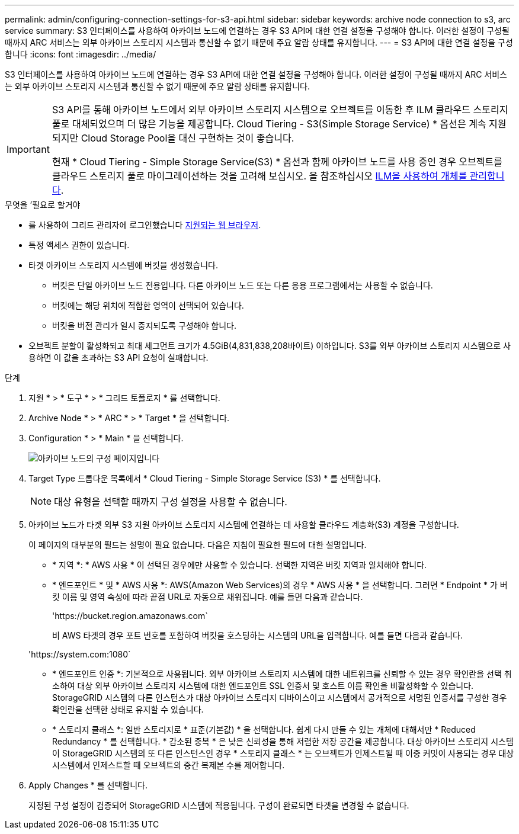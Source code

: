 ---
permalink: admin/configuring-connection-settings-for-s3-api.html 
sidebar: sidebar 
keywords: archive node connection to s3, arc service 
summary: S3 인터페이스를 사용하여 아카이브 노드에 연결하는 경우 S3 API에 대한 연결 설정을 구성해야 합니다. 이러한 설정이 구성될 때까지 ARC 서비스는 외부 아카이브 스토리지 시스템과 통신할 수 없기 때문에 주요 알람 상태를 유지합니다. 
---
= S3 API에 대한 연결 설정을 구성합니다
:icons: font
:imagesdir: ../media/


[role="lead"]
S3 인터페이스를 사용하여 아카이브 노드에 연결하는 경우 S3 API에 대한 연결 설정을 구성해야 합니다. 이러한 설정이 구성될 때까지 ARC 서비스는 외부 아카이브 스토리지 시스템과 통신할 수 없기 때문에 주요 알람 상태를 유지합니다.

[IMPORTANT]
====
S3 API를 통해 아카이브 노드에서 외부 아카이브 스토리지 시스템으로 오브젝트를 이동한 후 ILM 클라우드 스토리지 풀로 대체되었으며 더 많은 기능을 제공합니다. Cloud Tiering - S3(Simple Storage Service) * 옵션은 계속 지원되지만 Cloud Storage Pool을 대신 구현하는 것이 좋습니다.

현재 * Cloud Tiering - Simple Storage Service(S3) * 옵션과 함께 아카이브 노드를 사용 중인 경우 오브젝트를 클라우드 스토리지 풀로 마이그레이션하는 것을 고려해 보십시오. 을 참조하십시오 xref:../ilm/index.adoc[ILM을 사용하여 개체를 관리합니다].

====
.무엇을 &#8217;필요로 할거야
* 를 사용하여 그리드 관리자에 로그인했습니다 xref:../admin/web-browser-requirements.adoc[지원되는 웹 브라우저].
* 특정 액세스 권한이 있습니다.
* 타겟 아카이브 스토리지 시스템에 버킷을 생성했습니다.
+
** 버킷은 단일 아카이브 노드 전용입니다. 다른 아카이브 노드 또는 다른 응용 프로그램에서는 사용할 수 없습니다.
** 버킷에는 해당 위치에 적합한 영역이 선택되어 있습니다.
** 버킷을 버전 관리가 일시 중지되도록 구성해야 합니다.


* 오브젝트 분할이 활성화되고 최대 세그먼트 크기가 4.5GiB(4,831,838,208바이트) 이하입니다. S3를 외부 아카이브 스토리지 시스템으로 사용하면 이 값을 초과하는 S3 API 요청이 실패합니다.


.단계
. 지원 * > * 도구 * > * 그리드 토폴로지 * 를 선택합니다.
. Archive Node * > * ARC * > * Target * 을 선택합니다.
. Configuration * > * Main * 을 선택합니다.
+
image::../media/archive_node_s3_middleware.gif[아카이브 노드의 구성 페이지입니다]

. Target Type 드롭다운 목록에서 * Cloud Tiering - Simple Storage Service (S3) * 를 선택합니다.
+

NOTE: 대상 유형을 선택할 때까지 구성 설정을 사용할 수 없습니다.

. 아카이브 노드가 타겟 외부 S3 지원 아카이브 스토리지 시스템에 연결하는 데 사용할 클라우드 계층화(S3) 계정을 구성합니다.
+
이 페이지의 대부분의 필드는 설명이 필요 없습니다. 다음은 지침이 필요한 필드에 대한 설명입니다.

+
** * 지역 *: * AWS 사용 * 이 선택된 경우에만 사용할 수 있습니다. 선택한 지역은 버킷 지역과 일치해야 합니다.
** * 엔드포인트 * 및 * AWS 사용 *: AWS(Amazon Web Services)의 경우 * AWS 사용 * 을 선택합니다. 그러면 * Endpoint * 가 버킷 이름 및 영역 속성에 따라 끝점 URL로 자동으로 채워집니다. 예를 들면 다음과 같습니다.
+
'\https://bucket.region.amazonaws.com`

+
비 AWS 타겟의 경우 포트 번호를 포함하여 버킷을 호스팅하는 시스템의 URL을 입력합니다. 예를 들면 다음과 같습니다.

+
'\https://system.com:1080`

** * 엔드포인트 인증 *: 기본적으로 사용됩니다. 외부 아카이브 스토리지 시스템에 대한 네트워크를 신뢰할 수 있는 경우 확인란을 선택 취소하여 대상 외부 아카이브 스토리지 시스템에 대한 엔드포인트 SSL 인증서 및 호스트 이름 확인을 비활성화할 수 있습니다. StorageGRID 시스템의 다른 인스턴스가 대상 아카이브 스토리지 디바이스이고 시스템에서 공개적으로 서명된 인증서를 구성한 경우 확인란을 선택한 상태로 유지할 수 있습니다.
** * 스토리지 클래스 *: 일반 스토리지로 * 표준(기본값) * 을 선택합니다. 쉽게 다시 만들 수 있는 개체에 대해서만 * Reduced Redundancy * 를 선택합니다. * 감소된 중복 * 은 낮은 신뢰성을 통해 저렴한 저장 공간을 제공합니다. 대상 아카이브 스토리지 시스템이 StorageGRID 시스템의 또 다른 인스턴스인 경우 * 스토리지 클래스 * 는 오브젝트가 인제스트될 때 이중 커밋이 사용되는 경우 대상 시스템에서 인제스트할 때 오브젝트의 중간 복제본 수를 제어합니다.


. Apply Changes * 를 선택합니다.
+
지정된 구성 설정이 검증되어 StorageGRID 시스템에 적용됩니다. 구성이 완료되면 타겟을 변경할 수 없습니다.


